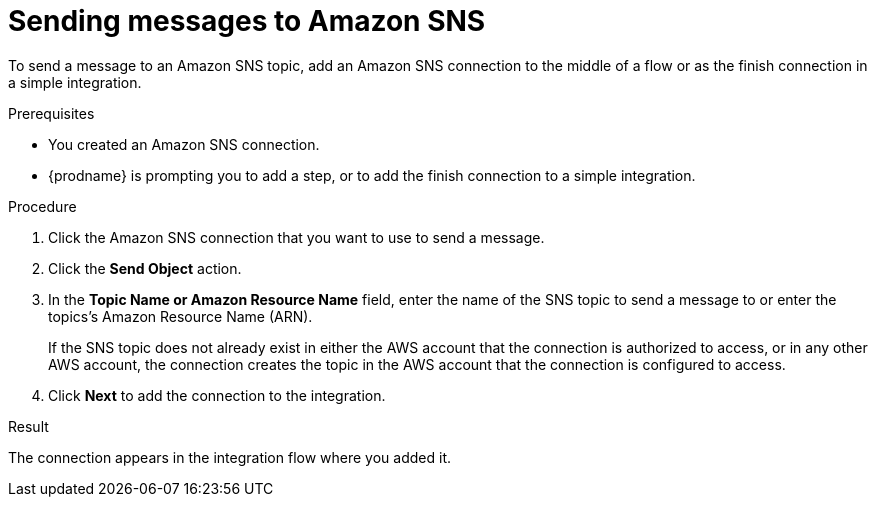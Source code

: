 // This module is included in the following assemblies:
// as_connecting-to-amazon-sns.adoc

[id='adding-amazon-sns-connection-send_{context}']
= Sending messages to Amazon SNS 

To send a message to an Amazon SNS topic, add an Amazon SNS connection 
to the middle of a flow or as the finish connection in a simple 
integration. 

.Prerequisites

* You created an Amazon SNS connection.
* {prodname} is prompting you to add a step, or to add the 
finish connection to a simple integration. 

.Procedure

. Click the Amazon SNS connection that
you want to use to send a message. 

. Click the *Send Object* action. 

. In the *Topic Name or Amazon Resource Name* field, enter the name of
the SNS topic to send a message to or enter the topics's Amazon Resource Name (ARN).
+
If the SNS topic does not already exist 
in either the AWS account that the connection is authorized to access, 
or in any other AWS account, the connection creates the topic in the 
AWS account that the connection is configured to access. 

. Click *Next* to add the connection to the integration. 

.Result

The connection appears in the integration flow where you added it. 
